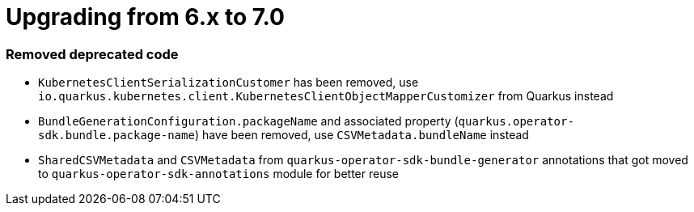 = Upgrading from 6.x to 7.0

=== Removed deprecated code

- `KubernetesClientSerializationCustomer` has been removed, use `io.quarkus.kubernetes.client.KubernetesClientObjectMapperCustomizer` from Quarkus instead
- `BundleGenerationConfiguration.packageName` and associated property (`quarkus.operator-sdk.bundle.package-name`) have been removed, use `CSVMetadata.bundleName` instead
- `SharedCSVMetadata` and `CSVMetadata` from `quarkus-operator-sdk-bundle-generator` annotations that got moved to `quarkus-operator-sdk-annotations` module for better reuse

